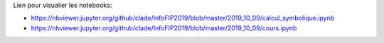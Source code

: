 Lien pour visualier les notebooks:

* https://nbviewer.jupyter.org/github/clade/InfoFIP2019/blob/master/2019_10_09/calcul_symbolique.ipynb
* https://nbviewer.jupyter.org/github/clade/InfoFIP2019/blob/master/2019_10_09/cours.ipynb
